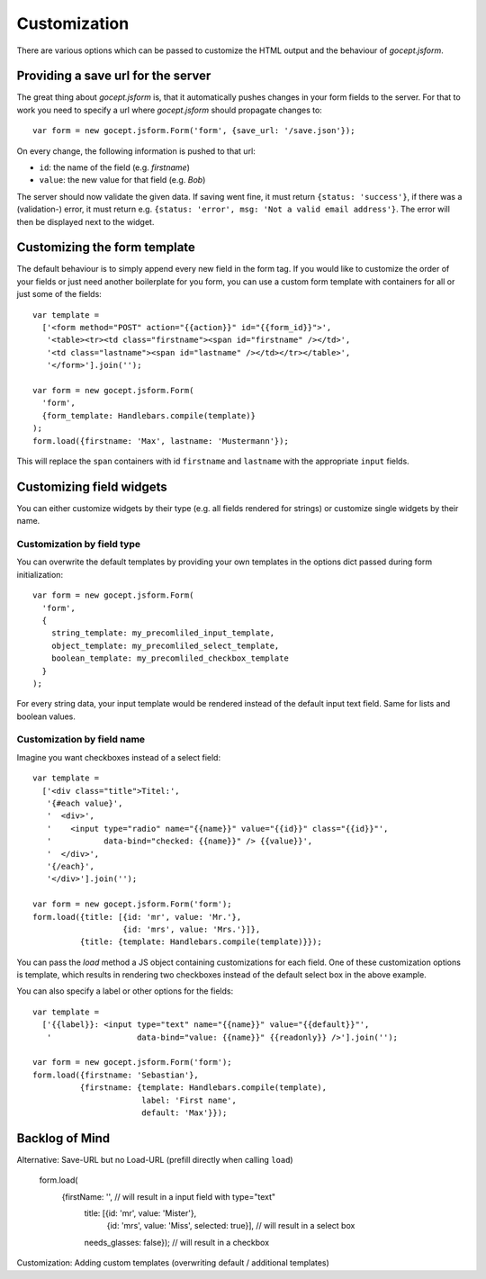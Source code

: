 =============
Customization
=============

There are various options which can be passed to customize the HTML output and
the behaviour of *gocept.jsform*.


Providing a save url for the server
===================================

The great thing about *gocept.jsform* is, that it automatically pushes changes
in your form fields to the server. For that to work you need to specify a url
where *gocept.jsform* should propagate changes to::

    var form = new gocept.jsform.Form('form', {save_url: '/save.json'});

On every change, the following information is pushed to that url:

* ``id``: the name of the field (e.g. *firstname*)
* ``value``: the new value for that field (e.g. *Bob*)

The server should now validate the given data. If saving went fine, it must
return ``{status: 'success'}``, if there was a (validation-) error, it must
return e.g. ``{status: 'error', msg: 'Not a valid email address'}``. The error
will then be displayed next to the widget.


Customizing the form template
=============================

The default behaviour is to simply append every new field in the form tag. If
you would like to customize the order of your fields or just need another
boilerplate for you form, you can use a custom form template with containers
for all or just some of the fields::

    var template =
      ['<form method="POST" action="{{action}}" id="{{form_id}}">',
       '<table><tr><td class="firstname"><span id="firstname" /></td>',
       '<td class="lastname"><span id="lastname" /></td></tr></table>',
       '</form>'].join('');

    var form = new gocept.jsform.Form(
      'form',
      {form_template: Handlebars.compile(template)}
    );
    form.load({firstname: 'Max', lastname: 'Mustermann'});

This will replace the ``span`` containers with id ``firstname`` and
``lastname`` with the appropriate ``input`` fields.


Customizing field widgets
=========================

You can either customize widgets by their type (e.g. all fields rendered for
strings) or customize single widgets by their name.

Customization by field type
---------------------------

You can overwrite the default templates by providing your own templates in the
options dict passed during form initialization::

    var form = new gocept.jsform.Form(
      'form',
      {
        string_template: my_precomliled_input_template,
        object_template: my_precomliled_select_template,
        boolean_template: my_precomliled_checkbox_template
      }
    );

For every string data, your input template would be rendered instead of the
default input text field. Same for lists and boolean values.

Customization by field name
---------------------------

Imagine you want checkboxes instead of a select field::

    var template =
      ['<div class="title">Titel:',
       '{#each value}',
       '  <div>',
       '    <input type="radio" name="{{name}}" value="{{id}}" class="{{id}}"',
       '           data-bind="checked: {{name}}" /> {{value}}',
       '  </div>',
       '{/each}',
       '</div>'].join('');

    var form = new gocept.jsform.Form('form');
    form.load({title: [{id: 'mr', value: 'Mr.'},
                       {id: 'mrs', value: 'Mrs.'}]},
              {title: {template: Handlebars.compile(template)}});

You can pass the *load* method a JS object containing customizations for each
field. One of these customization options is template, which results in
rendering two checkboxes instead of the default select box in the above
example.

You can also specify a label or other options for the fields::

    var template =
      ['{{label}}: <input type="text" name="{{name}}" value="{{default}}"',
       '                  data-bind="value: {{name}}" {{readonly}} />'].join('');

    var form = new gocept.jsform.Form('form');
    form.load({firstname: 'Sebastian'},
              {firstname: {template: Handlebars.compile(template),
                           label: 'First name',
                           default: 'Max'}});


Backlog of Mind
===============

Alternative: Save-URL but no Load-URL (prefill directly when calling ``load``)

    form.load(
        {firstName: '', // will result in a input field with type="text"
         title: [{id: 'mr', value: 'Mister'},
                 {id: 'mrs', value: 'Miss', selected: true}], // will result in a select box
         needs_glasses: false}); // will result in a checkbox

Customization: Adding custom templates (overwriting default / additional templates)
